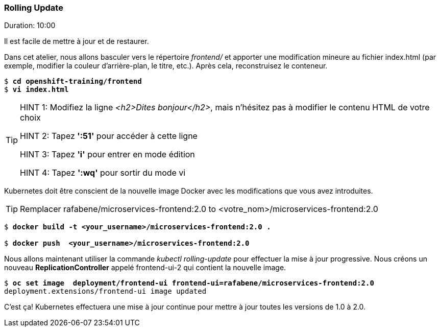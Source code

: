 ### Rolling Update
Duration: 10:00

Il est facile de mettre à jour et de restaurer.

Dans cet atelier, nous allons basculer vers le répertoire _frontend/_ et apporter une modification mineure au fichier index.html (par exemple, modifier la couleur d'arrière-plan, le titre, etc.). Après cela, reconstruisez le conteneur.

[source, bash, subs="normal,attributes"]
----
$ *cd openshift-training/frontend*
$ *vi index.html*
----
[TIP]
====
HINT 1: Modifiez la ligne _<h2>Dites bonjour</h2>_, mais n'hésitez pas à modifier le contenu HTML de votre choix

HINT 2: Tapez *':51'* pour accéder à cette ligne

HINT 3: Tapez *'i'* pour entrer en mode édition

HINT 4: Tapez *':wq'* pour sortir du mode vi
====

Kubernetes doit être conscient de la nouvelle image Docker avec les modifications que vous avez introduites.

TIP: Remplacer rafabene/microservices-frontend:2.0 to <votre_nom>/microservices-frontend:2.0

[source, bash, subs="normal,attributes"]
----
$ *docker build -t <your_username>/microservices-frontend:2.0 .*

$ *docker push  <your_username>/microservices-frontend:2.0*
----

Nous allons maintenant utiliser la commande _kubectl rolling-update_ pour effectuer la mise à jour progressive. Nous créons un nouveau *ReplicationController* appelé frontend-ui-2 qui contient la nouvelle image.

[source,bash, subs="normal,attributes"]
----
$ *oc set image  deployment/frontend-ui frontend-ui=rafabene/microservices-frontend:2.0*
deployment.extensions/frontend-ui image updated
----

C'est ça! Kubernetes effectuera une mise à jour continue pour mettre à jour toutes les versions de 1.0 à 2.0.
